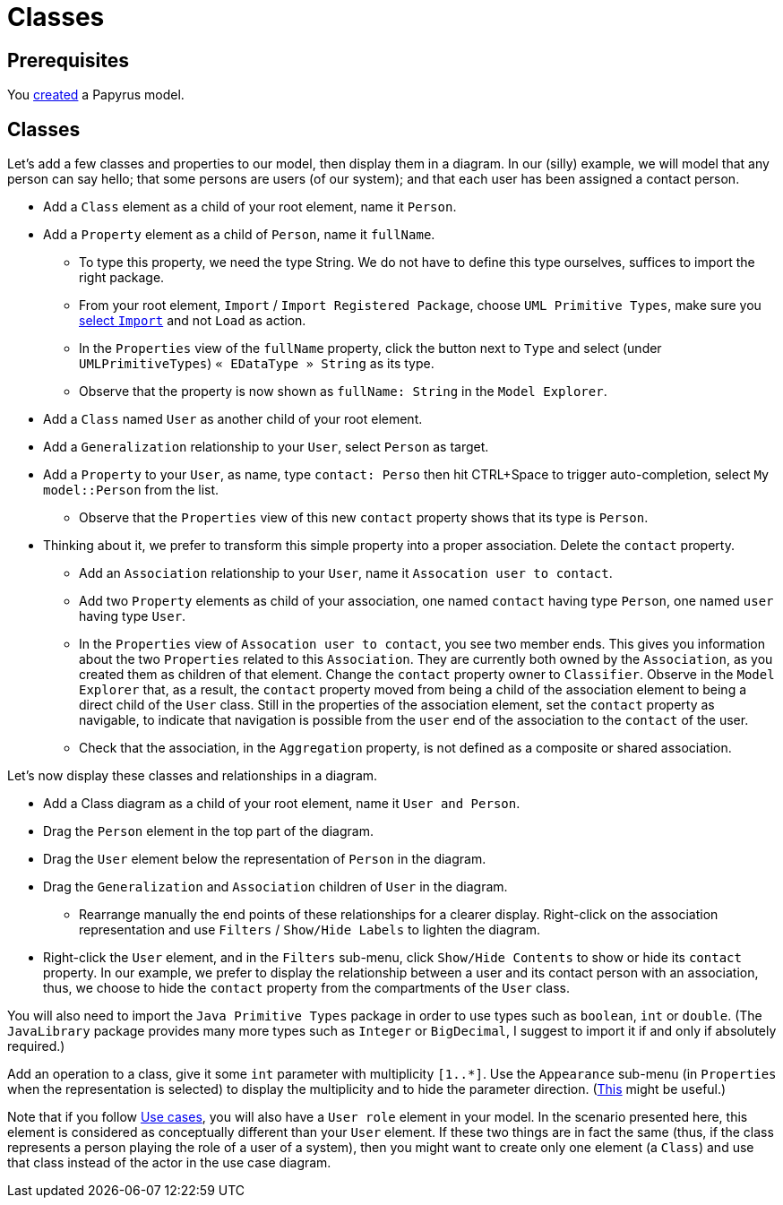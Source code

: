= Classes
//works around awesome_bot bug that used to be published at github.com/dkhamsing/awesome_bot/issues/182.
:emptyattribute:

== Prerequisites
You https://github.com/oliviercailloux/UML/blob/master/Papyrus/Create.adoc[created] a Papyrus model.

== Classes
Let’s add a few classes and properties to our model, then display them in a diagram. In our (silly) example, we will model that any person can say hello; that some persons are users (of our system); and that each user has been assigned a contact person.

* Add a `Class` element as a child of your root element, name it `Person`.
* Add a `Property` element as a child of `Person`, name it `fullName`.
** To type this property, we need the type String. We do not have to define this type ourselves, suffices to import the right package.
** From your root element, `Import` / `Import Registered Package`, choose `UML Primitive Types`, make sure you https://github.com/oliviercailloux/UML/blob/master/Papyrus/Various.adoc#Import[select `Import`] and not `Load` as action.
** In the `Properties` view of the `fullName` property, click the button next to `Type` and select (under `UMLPrimitiveTypes`) `« EDataType » String` as its type.
** Observe that the property is now shown as `fullName: String` in the `Model Explorer`.
* Add a `Class` named `User` as another child of your root element.
* Add a `Generalization` relationship to your `User`, select `Person` as target.
* Add a `Property` to your `User`, as name, type `contact: Perso` then hit CTRL+Space to trigger auto-completion, select `My model::Person` from the list.
** Observe that the `Properties` view of this new `contact` property shows that its type is `Person`.
* Thinking about it, we prefer to transform this simple property into a proper association. Delete the `contact` property.
** Add an `Association` relationship to your `User`, name it `Assocation user to contact`.
** Add two `Property` elements as child of your association, one named `contact` having type `Person`, one named `user` having type `User`.
** In the `Properties` view of `Assocation user to contact`, you see two member ends. This gives you information about the two `Properties` related to this `Association`. They are currently both owned by the `Association`, as you created them as children of that element. Change the `contact` property owner to `Classifier`. Observe in the `Model Explorer` that, as a result, the `contact` property moved from being a child of the association element to being a direct child of the `User` class. Still in the properties of the association element, set the `contact` property as navigable, to indicate that navigation is possible from the `user` end of the association to the `contact` of the user.
** Check that the association, in the `Aggregation` property, is not defined as a composite or shared association.

Let’s now display these classes and relationships in a diagram.

* Add a Class diagram as a child of your root element, name it `User and Person`.
* Drag the `Person` element in the top part of the diagram.
* Drag the `User` element below the representation of `Person` in the diagram.
* Drag the `Generalization` and `Association` children of `User` in the diagram.
** Rearrange manually the end points of these relationships for a clearer display. Right-click on the association representation and use `Filters` / `Show/Hide Labels` to lighten the diagram.
* Right-click the `User` element, and in the `Filters` sub-menu, click `Show/Hide Contents` to show or hide its `contact` property. In our example, we prefer to display the relationship between a user and its contact person with an association, thus, we choose to hide the `contact` property from the compartments of the `User` class.

You will also need to import the `Java Primitive Types` package in order to use types such as `boolean`, `int` or `double`. (The `JavaLibrary` package provides many more types such as `Integer` or `BigDecimal`, I suggest to import it if and only if absolutely required.)

Add an operation to a class, give it some `int` parameter with multiplicity `[1..*]`. Use the `Appearance` sub-menu (in `Properties` when the representation is selected) to display the multiplicity and to hide the parameter direction. (https://www.eclipse.org/forums/index.php/m/954561[This] might be useful.)

Note that if you follow https://github.com/oliviercailloux/UML/blob/master/Papyrus/Use%20cases/Use%20cases.adoc[Use cases], you will also have a `User role` element in your model. In the scenario presented here, this element is considered as conceptually different than your `User` element. If these two things are in fact the same (thus, if the class represents a person playing the role of a user of a system), then you might want to create only one element (a `Class`) and use that class instead of the actor in the use case diagram.
